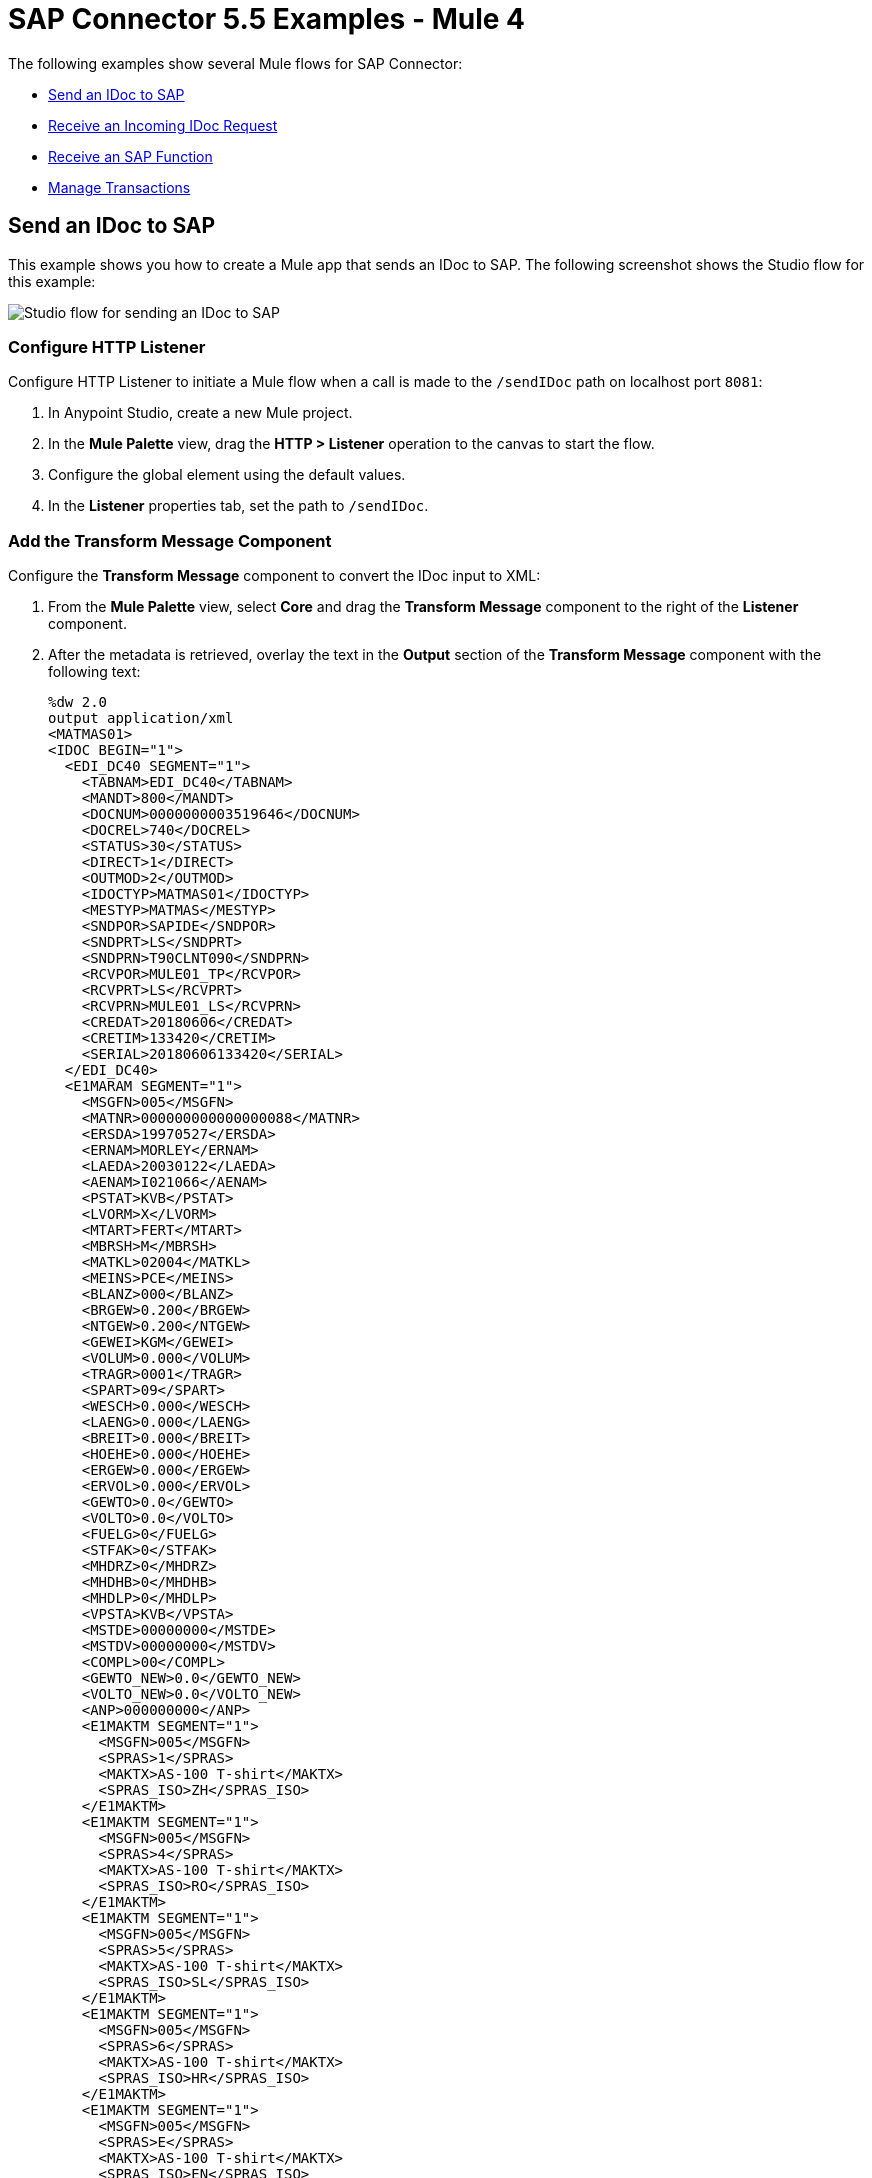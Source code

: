= SAP Connector 5.5 Examples - Mule 4
:page-aliases: connectors::sap/sap-connector-examples.adoc

The following examples show several Mule flows for SAP Connector:

* <<send-an-idoc-to-sap>>
* <<receive-an-incoming-idoc-request>>
* <<receive-an-sap-function>>
* <<manage-transactions>>

[[send-an-idoc-to-sap]]
== Send an IDoc to SAP

This example shows you how to create a Mule app that sends an IDoc to SAP. The following screenshot shows the Studio flow for this example:

image::sap-connector-example-send-idoc.png[Studio flow for sending an IDoc to SAP]

=== Configure HTTP Listener

Configure HTTP Listener to initiate a Mule flow when a call is made to the `/sendIDoc` path on localhost port `8081`:

. In Anypoint Studio, create a new Mule project.
. In the *Mule Palette* view, drag the *HTTP > Listener* operation to the canvas to start the flow.
. Configure the global element using the default values.
. In the *Listener* properties tab, set the path to `/sendIDoc`.

=== Add the Transform Message Component

Configure the *Transform Message* component to convert the IDoc input to XML:

. From the *Mule Palette* view, select *Core* and drag the *Transform Message* component to the right of the *Listener* component.
. After the metadata is retrieved, overlay the text in the *Output* section of the *Transform Message* component with the following text:
+
[source,dataweave,linenums]
----
%dw 2.0
output application/xml
<MATMAS01>
<IDOC BEGIN="1">
  <EDI_DC40 SEGMENT="1">
    <TABNAM>EDI_DC40</TABNAM>
    <MANDT>800</MANDT>
    <DOCNUM>0000000003519646</DOCNUM>
    <DOCREL>740</DOCREL>
    <STATUS>30</STATUS>
    <DIRECT>1</DIRECT>
    <OUTMOD>2</OUTMOD>
    <IDOCTYP>MATMAS01</IDOCTYP>
    <MESTYP>MATMAS</MESTYP>
    <SNDPOR>SAPIDE</SNDPOR>
    <SNDPRT>LS</SNDPRT>
    <SNDPRN>T90CLNT090</SNDPRN>
    <RCVPOR>MULE01_TP</RCVPOR>
    <RCVPRT>LS</RCVPRT>
    <RCVPRN>MULE01_LS</RCVPRN>
    <CREDAT>20180606</CREDAT>
    <CRETIM>133420</CRETIM>
    <SERIAL>20180606133420</SERIAL>
  </EDI_DC40>
  <E1MARAM SEGMENT="1">
    <MSGFN>005</MSGFN>
    <MATNR>000000000000000088</MATNR>
    <ERSDA>19970527</ERSDA>
    <ERNAM>MORLEY</ERNAM>
    <LAEDA>20030122</LAEDA>
    <AENAM>I021066</AENAM>
    <PSTAT>KVB</PSTAT>
    <LVORM>X</LVORM>
    <MTART>FERT</MTART>
    <MBRSH>M</MBRSH>
    <MATKL>02004</MATKL>
    <MEINS>PCE</MEINS>
    <BLANZ>000</BLANZ>
    <BRGEW>0.200</BRGEW>
    <NTGEW>0.200</NTGEW>
    <GEWEI>KGM</GEWEI>
    <VOLUM>0.000</VOLUM>
    <TRAGR>0001</TRAGR>
    <SPART>09</SPART>
    <WESCH>0.000</WESCH>
    <LAENG>0.000</LAENG>
    <BREIT>0.000</BREIT>
    <HOEHE>0.000</HOEHE>
    <ERGEW>0.000</ERGEW>
    <ERVOL>0.000</ERVOL>
    <GEWTO>0.0</GEWTO>
    <VOLTO>0.0</VOLTO>
    <FUELG>0</FUELG>
    <STFAK>0</STFAK>
    <MHDRZ>0</MHDRZ>
    <MHDHB>0</MHDHB>
    <MHDLP>0</MHDLP>
    <VPSTA>KVB</VPSTA>
    <MSTDE>00000000</MSTDE>
    <MSTDV>00000000</MSTDV>
    <COMPL>00</COMPL>
    <GEWTO_NEW>0.0</GEWTO_NEW>
    <VOLTO_NEW>0.0</VOLTO_NEW>
    <ANP>000000000</ANP>
    <E1MAKTM SEGMENT="1">
      <MSGFN>005</MSGFN>
      <SPRAS>1</SPRAS>
      <MAKTX>AS-100 T-shirt</MAKTX>
      <SPRAS_ISO>ZH</SPRAS_ISO>
    </E1MAKTM>
    <E1MAKTM SEGMENT="1">
      <MSGFN>005</MSGFN>
      <SPRAS>4</SPRAS>
      <MAKTX>AS-100 T-shirt</MAKTX>
      <SPRAS_ISO>RO</SPRAS_ISO>
    </E1MAKTM>
    <E1MAKTM SEGMENT="1">
      <MSGFN>005</MSGFN>
      <SPRAS>5</SPRAS>
      <MAKTX>AS-100 T-shirt</MAKTX>
      <SPRAS_ISO>SL</SPRAS_ISO>
    </E1MAKTM>
    <E1MAKTM SEGMENT="1">
      <MSGFN>005</MSGFN>
      <SPRAS>6</SPRAS>
      <MAKTX>AS-100 T-shirt</MAKTX>
      <SPRAS_ISO>HR</SPRAS_ISO>
    </E1MAKTM>
    <E1MAKTM SEGMENT="1">
      <MSGFN>005</MSGFN>
      <SPRAS>E</SPRAS>
      <MAKTX>AS-100 T-shirt</MAKTX>
      <SPRAS_ISO>EN</SPRAS_ISO>
    </E1MAKTM>
    <E1MAKTM SEGMENT="1">
      <MSGFN>005</MSGFN>
      <SPRAS>F</SPRAS>
      <MAKTX>AS-100 T-shirt</MAKTX>
      <SPRAS_ISO>FR</SPRAS_ISO>
    </E1MAKTM>
    <E1MAKTM SEGMENT="1">
      <MSGFN>005</MSGFN>
      <SPRAS>G</SPRAS>
      <MAKTX>AS-100 T-shirt</MAKTX>
      <SPRAS_ISO>EL</SPRAS_ISO>
    </E1MAKTM>
    <E1MAKTM SEGMENT="1">
      <MSGFN>005</MSGFN>
      <SPRAS>J</SPRAS>
      <MAKTX>AS-100 T ???</MAKTX>
      <SPRAS_ISO>JA</SPRAS_ISO>
    </E1MAKTM>
    <E1MAKTM SEGMENT="1">
      <MSGFN>005</MSGFN>
      <SPRAS>W</SPRAS>
      <MAKTX>AS-100 T-shirt</MAKTX>
      <SPRAS_ISO>BG</SPRAS_ISO>
    </E1MAKTM>
    <E1MAKTM SEGMENT="1">
      <MSGFN>005</MSGFN>
      <SPRAS>d</SPRAS>
      <MAKTX>AS-100 T-shirt</MAKTX>
      <SPRAS_ISO>SH</SPRAS_ISO>
    </E1MAKTM>
    <E1MARCM SEGMENT="1">
      <MSGFN>005</MSGFN>
      <WERKS>1000</WERKS>
      <PSTAT>V</PSTAT>
      <LVORM>X</LVORM>
      <PLIFZ>0</PLIFZ>
      <WEBAZ>0</WEBAZ>
      <PERKZ>M</PERKZ>
      <AUSSS>0.00</AUSSS>
      <MINBE>0.000</MINBE>
      <EISBE>0.000</EISBE>
      <BSTMI>0.000</BSTMI>
      <BSTMA>0.000</BSTMA>
      <BSTFE>0.000</BSTFE>
      <BSTRF>0.000</BSTRF>
      <MABST>0.000</MABST>
      <LOSFX>0</LOSFX>
      <AUSDT>00000000</AUSDT>
      <BEARZ>0.00</BEARZ>
      <RUEZT>0.00</RUEZT>
      <TRANZ>0.00</TRANZ>
      <BASMG>0.000</BASMG>
      <DZEIT>0</DZEIT>
      <MAXLZ>0</MAXLZ>
      <UEETO>0.0</UEETO>
      <UNETO>0.0</UNETO>
      <WZEIT>0</WZEIT>
      <VZUSL>0.00</VZUSL>
      <UMLMC>0.000</UMLMC>
      <LGRAD>0.0</LGRAD>
      <OBJID>00000000</OBJID>
      <MTVFP>01</MTVFP>
      <VRVEZ>0.00</VRVEZ>
      <VBAMG>0.000</VBAMG>
      <VBEAZ>0.00</VBEAZ>
      <TRAME>0.000</TRAME>
      <FXHOR>000</FXHOR>
      <VINT1>000</VINT1>
      <VINT2>000</VINT2>
      <LOSGR>0.000</LOSGR>
      <KAUSF>0.00</KAUSF>
      <TAKZT>0</TAKZT>
      <VRBDT>00000000</VRBDT>
      <VRBFK>0.00</VRBFK>
      <PREND>00000000</PREND>
      <PRENG>00000000</PRENG>
      <PRFRQ>0</PRFRQ>
      <SHZET>00</SHZET>
      <MMSTD>00000000</MMSTD>
      <DPLHO>0</DPLHO>
      <MINLS>0.000</MINLS>
      <MAXLS>0.000</MAXLS>
      <FIXLS>0.000</FIXLS>
      <LTINC>0.000</LTINC>
      <COMPL>00</COMPL>
      <EISLO>0.000</EISLO>
    </E1MARCM>
    <E1MARCM SEGMENT="1">
      <MSGFN>005</MSGFN>
      <WERKS>2300</WERKS>
      <PSTAT>VB</PSTAT>
      <LVORM>X</LVORM>
      <PLIFZ>0</PLIFZ>
      <WEBAZ>0</WEBAZ>
      <PERKZ>M</PERKZ>
      <AUSSS>0.00</AUSSS>
      <MINBE>0.000</MINBE>
      <EISBE>0.000</EISBE>
      <BSTMI>0.000</BSTMI>
      <BSTMA>0.000</BSTMA>
      <BSTFE>0.000</BSTFE>
      <BSTRF>0.000</BSTRF>
      <MABST>0.000</MABST>
      <LOSFX>0</LOSFX>
      <AUSDT>00000000</AUSDT>
      <BEARZ>0.00</BEARZ>
      <RUEZT>0.00</RUEZT>
      <TRANZ>0.00</TRANZ>
      <BASMG>0.000</BASMG>
      <DZEIT>0</DZEIT>
      <MAXLZ>0</MAXLZ>
      <UEETO>0.0</UEETO>
      <UNETO>0.0</UNETO>
      <WZEIT>0</WZEIT>
      <VZUSL>0.00</VZUSL>
      <UMLMC>0.000</UMLMC>
      <LADGR>0001</LADGR>
      <LGRAD>0.0</LGRAD>
      <OBJID>00000000</OBJID>
      <MTVFP>01</MTVFP>
      <VRVEZ>0.00</VRVEZ>
      <VBAMG>0.000</VBAMG>
      <VBEAZ>0.00</VBEAZ>
      <TRAME>0.000</TRAME>
      <FXHOR>000</FXHOR>
      <VINT1>000</VINT1>
      <VINT2>000</VINT2>
      <LOSGR>0.000</LOSGR>
      <KAUSF>0.00</KAUSF>
      <TAKZT>0</TAKZT>
      <VRBDT>00000000</VRBDT>
      <VRBFK>0.00</VRBFK>
      <PRENO>00000000</PRENO>
      <PREND>00000000</PREND>
      <PRENG>00000000</PRENG>
      <PRFRQ>0</PRFRQ>
      <SHZET>00</SHZET>
      <MMSTD>00000000</MMSTD>
      <DPLHO>0</DPLHO>
      <MINLS>0.000</MINLS>
      <MAXLS>0.000</MAXLS>
      <FIXLS>0.000</FIXLS>
      <LTINC>0.000</LTINC>
      <COMPL>00</COMPL>
      <EISLO>0.000</EISLO>
    </E1MARCM>
    <E1MARMM SEGMENT="1">
      <MSGFN>005</MSGFN>
      <MEINH>PCE</MEINH>
      <UMREZ>1</UMREZ>
      <UMREN>1</UMREN>
      <LAENG>0.000</LAENG>
      <BREIT>0.000</BREIT>
      <HOEHE>0.000</HOEHE>
      <VOLUM>0.000</VOLUM>
      <BRGEW>0.200</BRGEW>
      <GEWEI>KGM</GEWEI>
      <NEST_FTR>0</NEST_FTR>
      <MAX_STACK>0</MAX_STACK>
      <CAPAUSE>0.000</CAPAUSE>
    </E1MARMM>
    <E1MBEWM SEGMENT="1">
      <MSGFN>005</MSGFN>
      <BWKEY>2300</BWKEY>
      <LVORM>X</LVORM>
      <VPRSV>S</VPRSV>
      <VERPR>0</VERPR>
      <STPRS>0.3</STPRS>
      <PEINH>1</PEINH>
      <BKLAS>7920</BKLAS>
      <VMVPR>S</VMVPR>
      <VMVER>0</VMVER>
      <VMSTP>0.3</VMSTP>
      <VMPEI>1</VMPEI>
      <VMBKL>7920</VMBKL>
      <VJVPR>S</VJVPR>
      <VJVER>0</VJVER>
      <VJSTP>0.3</VJSTP>
      <LFGJA>1998</LFGJA>
      <LFMON>09</LFMON>
      <ZKPRS>0</ZKPRS>
      <ZKDAT>00000000</ZKDAT>
      <BWPRS>0</BWPRS>
      <BWPRH>0</BWPRH>
      <VJBWS>0</VJBWS>
      <VJBWH>0</VJBWH>
      <VVJLB>0.000</VVJLB>
      <VVMLB>0.000</VVMLB>
      <VVSAL>0</VVSAL>
      <ZPLPR>0</ZPLPR>
      <ZPLP1>0</ZPLP1>
      <ZPLP2>0</ZPLP2>
      <ZPLP3>0</ZPLP3>
      <ZPLD1>00000000</ZPLD1>
      <ZPLD2>00000000</ZPLD2>
      <ZPLD3>00000000</ZPLD3>
      <BWPH1>0</BWPH1>
      <BWPS1>0</BWPS1>
      <ABWKZ>00</ABWKZ>
      <PSTAT>B</PSTAT>
      <KALN1>000100014878</KALN1>
      <KALNR>000100014879</KALNR>
      <VERS1>00</VERS1>
      <VERS2>00</VERS2>
      <VERS3>00</VERS3>
      <PPRDZ>000</PPRDZ>
      <PPRDL>000</PPRDL>
      <PPRDV>000</PPRDV>
      <PDATZ>0000</PDATZ>
      <PDATL>0000</PDATL>
      <PDATV>0000</PDATV>
      <VPLPR>0</VPLPR>
      <VJBKL>7920</VJBKL>
      <VJPEI>1</VJPEI>
      <HKMAT>X</HKMAT>
      <BWPEI>0</BWPEI>
    </E1MBEWM>
    <E1MLANM SEGMENT="1">
      <MSGFN>005</MSGFN>
      <ALAND>ES</ALAND>
      <TATY1>MWST</TATY1>
      <TAXM1>0</TAXM1>
    </E1MLANM>
  </E1MARAM>
</IDOC>
</MATMAS01>
',"application/xml")
----

=== Add the Send IDoc Operation

The *Send IDoc* operation sends an IDoc to SAP over a remote function call (RFC):

. From the *Mule Palette* view, select *SAP* and drag the *Send IDoc* operation next to the *Transform Message* component.
. Create a global element named `SAP_Outbound` and specify the connection information.
. Click *Test Connection* to confirm that Mule runtime engine can connect with the SAP instance.
* If the connection is successful, save the configuration.
+
* Otherwise, review and correct any invalid parameters, and test again.
+
. Configure the *Send IDoc* properties with the following values:
+
[%header,cols="40s,60a"]
|===
|Parameter |Value
|IDoc Name |`MATMAS01`
|Content |`#[payload]`
|===

=== Add the Logger Component

The *Logger* component displays the connector payload in the Studio console.

. From the *Mule Palette* view, select *Core* and drag *Logger* next to the *Send IDoc* operation.
. Click *File* > *Save* to save the app.

=== Run the App

To run the Mule app:

. Click *Run* > *Run as* > *Mule Application*.
+
. From a web browser, test the application by entering an employee's internal ID, first name, and last name as query parameters for the following URL:
+
`+http://localhost:8081/sendIDoc+`
+
Mule sends the IDoc to SAP.

=== XML for Sending an IDoc to SAP

Paste this code into a new Mule app in Studio to quickly load the flow for the sending an IDoc example. Change the values to reflect your environment.

[source,xml,linenums]
----
<?xml version="1.0" encoding="UTF-8"?>
<mule xmlns:ee="http://www.mulesoft.org/schema/mule/ee/core" xmlns:sap="http://www.mulesoft.org/schema/mule/sap"
	xmlns:http="http://www.mulesoft.org/schema/mule/http"
	xmlns="http://www.mulesoft.org/schema/mule/core" xmlns:doc="http://www.mulesoft.org/schema/mule/documentation" xmlns:xsi="http://www.w3.org/2001/XMLSchema-instance" xsi:schemaLocation="http://www.mulesoft.org/schema/mule/core http://www.mulesoft.org/schema/mule/core/current/mule.xsd
http://www.mulesoft.org/schema/mule/http http://www.mulesoft.org/schema/mule/http/current/mule-http.xsd
http://www.mulesoft.org/schema/mule/sap http://www.mulesoft.org/schema/mule/sap/current/mule-sap.xsd
http://www.mulesoft.org/schema/mule/ee/core http://www.mulesoft.org/schema/mule/ee/core/current/mule-ee.xsd">
  <http:listener-config name="HTTP_Listener_config" doc:name="HTTP Listener config" doc:id="58cb7168-7f00-4b96-977a-31dcc54992dd" >
    <http:listener-connection host="0.0.0.0" port="8081" />
    </http:listener-config>
    <sap:sap-config name="SAP_Outbound" doc:name="SAP Config" doc:id="367ae57d-001b-4d8f-b50f-f6d1d17410a7" >
      <sap:simple-connection-provider-connection username="User1" password="myPassword" systemNumber="00" client="800" applicationServerHost="saptext.net" />
      </sap:sap-config>
      <flow name="sap_send_idocFlow" doc:id="1ee42fb2-8d7d-482d-8f31-095cef12ff08" >
        <http:listener doc:name="Listener" doc:id="a1f287ba-4138-4183-903b-90d34abde5c6" config-ref="HTTP_Listener_config" path="/"/>
        <ee:transform doc:name="Transform Message" doc:id="ae593540-a467-463f-9aae-fbfb781da0cd" >
          <ee:message >
            <ee:set-payload >
              <![CDATA[%dw 2.0
output application/xml
---
read('<MATMAS01>
              <IDOC BEGIN="1">
                <EDI_DC40 SEGMENT="1">
                  <TABNAM>EDI_DC40</TABNAM>
                  <MANDT>800</MANDT>
                  <DOCNUM>0000000003519646</DOCNUM>
                  <DOCREL>740</DOCREL>
                  <STATUS>30</STATUS>
                  <DIRECT>1</DIRECT>
                  <OUTMOD>2</OUTMOD>
                  <IDOCTYP>MATMAS01</IDOCTYP>
                  <MESTYP>MATMAS</MESTYP>
                  <SNDPOR>SAPIDE</SNDPOR>
                  <SNDPRT>LS</SNDPRT>
                  <SNDPRN>T90CLNT090</SNDPRN>
                  <RCVPOR>MULE01_TP</RCVPOR>
                  <RCVPRT>LS</RCVPRT>
                  <RCVPRN>MULE01_LS</RCVPRN>
                  <CREDAT>20180606</CREDAT>
                  <CRETIM>133420</CRETIM>
                  <SERIAL>20180606133420</SERIAL>
                </EDI_DC40>
              </IDOC>
              </MATMAS01>
',"application/xml") ]]>
              </ee:set-payload>
              </ee:message>
              </ee:transform>
              <sap:send doc:name="Send IDoc" doc:id="9d6b0825-7cfb-4c3b-bc6a-b9eae917af9b" config-ref="SAP_Outbound" key="MATMAS01"/>
              <logger level="INFO" doc:name="Logger" doc:id="8fd50dd8-8db4-4271-863b-ef7a463dcaea" />
            </flow>
            </mule>
----

[[receive-an-incoming-idoc-request]]
== Receive an Incoming IDoc Request

This example shows you how to create a Mule app that waits for incoming IDoc requests from an external SAP system. In this example, the app acts like an RFC server and registers itself as an SAP gateway. When the app receives an IDoc request, it uses a remote function (RFC) call to ask SAP to create the IDoc. Then it logs the IDoc contents to the Studio console.

The following screenshots show the Studio flows for this example:

image::sap-connector-example-receive-idoc-flow.png[Studio flow for retrieving an IDoc]

=== Configure the First Flow

The first flow uses a BAPI function to send IDoc requests to an external SAP system. To configure this flow:

. In Anypoint Studio, create a new Mule project.
. From the *Mule Palette* view, select *HTTP* and drag the *Listener* operation to the canvas to start a new flow.
. Configure the global element using the default values.
. In the *Listener* properties tab, set the path to `/trigger`.
+
. Drag a *Transform Message* component next to *Listener*.
+
The content of this message is the payload of the BAPI function that receives the IDoc requests.
+
. In the *Output* section of the *Transform Message* component, overlay the brackets with this text:
+
[source,dataweave,linenums]
----
%dw 2.0
output application/xml
---
{
	ZMMFM_TRIGGER_IDOC_MATMAS: {
		"import": {
	IV_MTYP: "MATMAS"
,
IV_OBJ: "23"
,
IV_SYS: "MULE11_LS"
}
,
export: {
	EV_RET: "0"
},export: {
	EV_OBJ: "0000000003526552"
},export: null,changing: null,
tables: {
	T_MSG: null
},
	}
}
----
+
. From the *Mule Palette* view, select *SAP* and Drag the *Synchronous Remote Function Call* operation to the right of the *Transform Message* component.
. Create a global element named `SAP_Config` and specify the connection information.
. Click *Test Connection* to confirm that Mule runtime engine can connect with the SAP instance.

=== Configure the Second Flow

The second flow logs the contents of each new IDoc request to the Studio console. To configure this flow:

. From the *Mule Palette* view, select *SAP* and drag the *Document listener* source to the canvas.
. Create a new global element for the source and specify the required information.
+
Configure the *Document listener* properties with the following values:
+
[%header,cols="40s,60a"]
|===
|Parameter |Value
|Gateway host | Host running the gateway server
|Gateway service |`3200`
|Program id | `MULE01_PID`
|Connection count | `1`
|Idoc type filter regex  | `MATMAS01`
|===
+

[NOTE]
=======
The *Gateway host*, *Gateway service*, and *Program id* must be retrieved from the customer's SAP team.

Anything that relates to the SAP instance, such as configurations or credentials, must be retrieved from the customer's SAP team.

=======
. In the *Mule Palette* view, select *Core* and drag a *Logger* component next to *Document listener* on the canvas.
. Click *File* > *Save* to save the app.

=== Run the App

To run the Mule app:

. Click *Run* > *Run as* > *Mule Application*.
+
. From a web browser, test the application by entering the following URL:
+
`+http://localhost:8081/trigger+`

=== XML for Receiving an IDoc Request

Paste this code into a new Mule app in Studio to quickly load the flow for the receiving an IDoc request example. Change the values to reflect your environment.

[source,dataweave,linenums]
----
%dw 2.0
output application/xml
---
<?xml version="1.0" encoding="UTF-8"?>
            <mule xmlns:ee="http://www.mulesoft.org/schema/mule/ee/core" xmlns:http="http://www.mulesoft.org/schema/mule/http"
	xmlns:sap="http://www.mulesoft.org/schema/mule/sap"
	xmlns="http://www.mulesoft.org/schema/mule/core" xmlns:doc="http://www.mulesoft.org/schema/mule/documentation" xmlns:xsi="http://www.w3.org/2001/XMLSchema-instance" xsi:schemaLocation="http://www.mulesoft.org/schema/mule/core http://www.mulesoft.org/schema/mule/core/current/mule.xsd
http://www.mulesoft.org/schema/mule/sap http://www.mulesoft.org/schema/mule/sap/current/mule-sap.xsd
http://www.mulesoft.org/schema/mule/http http://www.mulesoft.org/schema/mule/http/current/mule-http.xsd
http://www.mulesoft.org/schema/mule/ee/core http://www.mulesoft.org/schema/mule/ee/core/current/mule-ee.xsd">
              <http:listener-config name="HTTP_Listener_config" doc:name="HTTP Listener config" doc:id="75b36b20-040b-401f-a65c-f0a966b51190" >
                <http:listener-connection host="0.0.0.0" port="8081" />
                </http:listener-config>
                <sap:sap-config name="SAP_Config" doc:name="SAP Config" doc:id="1f7e7c6e-4bb5-4270-870f-442cda3e3eb8" >
                  <sap:simple-connection-provider-connection username="User1" password="myPassword" systemNumber="00" client="800" applicationServerHost="sap.test.net" />
                  </sap:sap-config>
                  <flow name="sap-receive-idocFlow1" doc:id="bea8cd17-64d9-4f32-8229-d7eb909e8ee1">
                    <http:listener doc:name="Listener" doc:id="448acc4a-0078-485b-bc10-f70d05abf721" config-ref="HTTP_Listener_config" path="/trigger" />
                    <ee:transform doc:name="Transform Message" doc:id="44124bf5-7caf-4050-a3a6-06cfbd37da48">
                      <ee:message>
                        <ee:set-payload>
                          <![CDATA[%dw 2.0
output application/xml
---
{
	ZMMFM_TRIGGER_IDOC_MATMAS: {
		"import": {
	IV_MTYP: "MATMAS"
,
IV_OBJ: "23"
,
IV_SYS: "MULE11_LS"
}
,
export: {
	EV_RET: "0"
},export: {
	EV_OBJ: "0000000003526552"
},export: null,changing: null,
tables: {
	T_MSG: null
},
	}
}]]>
                          </ee:set-payload>
                          </ee:message>
                          </ee:transform>
                          <sap:sync-rfc doc:name="Synchronous Remote Function Call" doc:id="e420d5e1-c436-471e-aa48-59a7d2cee1b9" key="ZCAFM_TRIGGER_IDOC_BY_MSG_TYPE" config-ref="SAP_Config" />
                        </flow>
                        <flow name="sap-receive-idocFlow2" doc:id="4b070ed0-19ac-4899-82ce-275226b08426" >
                          <sap:document-listener doc:name="Document listener" doc:id="a0d3bf88-1bf1-4210-9cf1-5403f30b2d80" gatewayHost="xxx.com" gatewayService="3200" programID="MULE11_IDOC_PID"  config-ref="SAP_Config"/>
                          <logger level="INFO" doc:name="Logger" doc:id="db7ff63b-31b7-48ab-b0ad-73082f4b66c7" message="#[payload]"/>
                        </flow>
                        </mule>
----

Example response on the Studio console:

[source,dataweave,linenums]
----

<MATMAS01>
                        <IDOC BEGIN="1">
                          <EDI_DC40 SEGMENT="1">
                            <TABNAM>EDI_DC40</TABNAM>
                            <MANDT>800</MANDT>
                            <DOCNUM>0000000003572826</DOCNUM>
                            <DOCREL>740</DOCREL>
                            <STATUS>30</STATUS>
                            <DIRECT>1</DIRECT>
                            <OUTMOD>2</OUTMOD>
                            <IDOCTYP>MATMAS01</IDOCTYP>
                            <MESTYP>MATMAS</MESTYP>
                            <SNDPOR>SAPIDE</SNDPOR>
                            <SNDPRT>LS</SNDPRT>
                            <SNDPRN>T90CLNT090</SNDPRN>
                            <RCVPOR>MULE11_TP</RCVPOR>
                            <RCVPRT>LS</RCVPRT>
                            <RCVPRN>MULE11_LS</RCVPRN>
                            <CREDAT>20191004</CREDAT>
                            <CRETIM>050305</CRETIM>
                            <SERIAL>20191004050305</SERIAL>
                            </EDI_DC40>
 		...
----

[[receive-an-sap-function]]
== Receive an SAP Function

This example shows you how to create a Mule app that receives an SAP function. This example displays a result when a function is triggered from either another Mule flow or from the SAP GUI. The following screenshot shows the Studio flow for this example:

image::sap-connector-example-establish-connection.png[Studio flow for establishing an SAP connection]

To create the flow:

. From the Mule Palette view, select *SAP* and drag the *Function listener* source to the canvas.
. Create a global element named `SAP_Inbound` and specify the connection information.
. Configure the required fields in the properties tab.
. From the *Mule Palette* view, select *Core* and drag the *Transform Message* component to the right of *Function listener*.
. Specify the details based on the metadata. For example:
+
image::sap-function-return-response.png[Sample metadata for the SAP_Inbound global element]
. Click *File > Save* to save the app.
. Click *Run* > *Run as* > *Mule Application*.

=== XML for Receiving an SAP Function

Paste this code into a new Mule app in Studio to quickly load the flow for the receiving a function example. Change the values to reflect your environment.

[source,dataweave,linenums]
----
%dw 2.0
output application/xml
---

<?xml version="1.0" encoding="UTF-8"?>
                            <mule xmlns:ee="http://www.mulesoft.org/schema/mule/ee/core" xmlns:sap="http://www.mulesoft.org/schema/mule/sap"
	xmlns="http://www.mulesoft.org/schema/mule/core"
	xmlns:doc="http://www.mulesoft.org/schema/mule/documentation" xmlns:xsi="http://www.w3.org/2001/XMLSchema-instance" xsi:schemaLocation="http://www.mulesoft.org/schema/mule/core http://www.mulesoft.org/schema/mule/core/current/mule.xsd
http://www.mulesoft.org/schema/mule/sap http://www.mulesoft.org/schema/mule/sap/current/mule-sap.xsd
http://www.mulesoft.org/schema/mule/ee/core http://www.mulesoft.org/schema/mule/ee/core/current/mule-ee.xsd">
                              <sap:sap-config name="SAP_Inbound" doc:name="SAP Config" doc:id="9eb4758e-4eb4-4291-9604-84586dda5cd3" >
                                <sap:simple-connection-provider-connection username="User1" password="Password" systemNumber="00" client="800" applicationServerHost="sapdev.muletest.net" />
                                </sap:sap-config>
                                <flow name="receive-a-functionFlow" doc:id="5104aaba-944d-4b8b-ba35-fc210e1f2c4e" >
                                  <sap:function-listener doc:name="Function listener" doc:id="58ee92ea-967f-4a9c-a14d-164032b1b8ee" config-ref="SAP_Inbound" gatewayHost="gateway.host.com" gatewayService="3200" programID="MULE01_API_PID"/>
                                  <ee:transform doc:name="Transform Message" doc:id="59b4c48f-40ca-4587-80e3-f06d895e1c5b" >
                                    <ee:message >
                                      <ee:set-payload >
                                        <![CDATA[%dw 2.0
output application/java
---
{
}]]>
                                        </ee:set-payload>
                                        </ee:message>
                                        </ee:transform>
                                      </flow>
                                      </mule>
----


[[manage-transactions]]
== Manage Transactions

This example performs two calls on standard BAPIs that handle bank records and manages those transactions. The following screenshots show the Studio flows for this example:

image::managetransactions-flow1.png[Studio flow for the first flow of Managing Transactions]

image::managetransactions-flow2.png[Studio flow for the second flow of Managing Transactions]

image::managetransactions-flow3.png[Studio flow for the third flow of Managing Transactions]


=== Configure the First Flow

The first flow retrieves a list of available banks in the United States and filters the first result and fetches information about the bank. To configure this flow:

. In Anypoint Studio, create a new Mule project.
. From the *Mule Palette* view, select *HTTP* and drag the *Listener* operation to the canvas to start a new flow.
. Configure the global element using the default values.
. In the *Listener* properties tab, set the path to `/sync-rfc`.
. Drag a *Transform Message* component next to *Listener*.
+
The content of this message filters the banks by country.
. In the *Output* section of the *Transform Message* component, overlay the brackets with this text:
+
----
%dw 2.0
output application/xml
---
{
	BAPI_BANK_GETLIST: {
		"import": {
			BANK_CTRY: "US",
			MAX_ROWS: 0
		}
	}
}
----

. From the *Mule Palette* view, select *SAP* and drag the *Synchronous Remote Function Call* operation next to the *Transform Message* component.
. Create a global element named `SAP_Config` and specify the connection information.
. Click *Test Connection* to confirm that Mule runtime engine can connect with the SAP instance.
. Enter `BAPI_BANK_GETLIST` for the *Function Name* and `payload` for the *Content*.
. Drag another *Transform Message* component next to *Synchronous Remote Function Call*.
+
The content of this message filters the first result.
. In the *Output* section of the *Transform Message* component, overlay the brackets with this text:
+
----
%dw 2.0
output application/xml
---
{
	BAPI_BANK_GETDETAIL: {
		"import" : {
			BANKCOUNTRY: payload.BAPI_BANK_GETLIST.tables.BANK_LIST.*row[0].BANK_CTRY,
			BANKKEY: payload.BAPI_BANK_GETLIST.tables.BANK_LIST.*row[0].BANK_KEY
		}
	}
}
----
. From the *Mule Palette* view, select *SAP* and drag another *Synchronous Remote Function Call* operation next to the *Transform Message* component.
. Create a global element named `SAP_Config` and specify the connection information.
. Click *Test Connection* to confirm that Mule runtime engine can connect with the SAP instance.
. Enter `"BAPI_BANK_GETDETAIL"` for the *Function Name* and `payload` for the *Content*.
. In the *Mule Palette* view, select *Core* and drag a *Logger* component next to *Synchronous Remote Function Call*.

== Configure the Second Flow

The second flow creates a sales order from the data. To configure this flow:

. From the *Mule Palette* view, select *HTTP* and drag the *Listener* operation to the canvas to start a new flow.
. Configure the global element using the default values.
. In the *Listener* properties tab, set the path to `/sync-mule-transaction`.
. Drag a *Transform Message* component next to *Listener*.
+
The content of this message creates a sales order from the data.
. In the *Output* section of the *Transform Message* component, overlay the brackets with this text:
+
----
%dw 2.0
output application/xml
---
{
	BAPI_SALESORDER_CREATEFROMDAT2: {
		"import": {
			ORDER_HEADER_IN: {
				DOC_TYPE: "TA",
				SALES_ORG: "3000",
				DISTR_CHAN: "10",
				DIVISION: "00"
			},
			ORDER_HEADER_INX: {
				DOC_TYPE: "X",
				SALES_ORG: "X",
				DISTR_CHAN: "X",
				DIVISION: "X"
			}
		},
		tables: {
			ORDER_ITEMS_IN: {
				row: {
					ITM_NUMBER: "000010",
					MATERIAL: "000000000050066128" as Number as String {format: "000000000000000000"},
					PLANT: "3000",
					TARGET_QTY: "1"
				}
			},
			ORDER_ITEMS_INX: {
				row: {
					ITM_NUMBER: "000010",
					MATERIAL: "X",
					PLANT: "X",
					TARGET_QTY: "X"
				}
			},
			ORDER_PARTNERS: {
				row: {
					PARTN_ROLE: "WE",
					PARTN_NUMB: "0000000448"
				}
			},
			ORDER_SCHEDULES_IN: {
				row: {
					ITM_NUMBER: "000010",
					SCHED_LINE: "0001",
					REQ_QTY: "1"
				}
			},
			ORDER_SCHEDULES_INX: {
				row: {
					ITM_NUMBER: "000010",
					SCHED_LINE: "0001",
					REQ_QTY: "X"
				}
			}
		}
	}
}
----

. From the *Mule Palette* view, select *SAP* and drag the *Synchronous Remote Function Call* operation next to the *Transform Message* component.
. Create a global element named `SAP_Config` and specify the connection information.
. Click *Test Connection* to confirm that Mule runtime engine can connect with the SAP instance.
. Enter `BAPI_SALESORDER_CREATEFROMDAT2` for the *Function Name* and `payload` for the *Content*.
. From the *Mule Palette* view, select *Core* and drag *On Error Continue* under *Synchronous Remote Function Call*.
. In the *Mule Palette* view, select *Core* and drag a *Logger* component into *On Error Continue*.
. In the *Mule Palette* view, select *Core* and drag another *Logger* component next to *Synchronous Remote Function Call*.
. Enter `payload.BAPI_SALESORDER_CREATEFROMDAT2.export.SALESDOCUMENT` for the *Message*.

== Create the Third Flow

The third flow creates a transaction ID and gets a list. To configure this flow:

. From the *Mule Palette* view, select *HTTP* and drag the *Listener* operation to the canvas to start a new flow.
. Configure the global element using the default values.
. In the *Listener* properties tab, set the path to `/async-rfc`.
. From the *Mule Palette* view, select *SAP* and drag the *Start SAP transaction* operation next to *Listener*.
. Create a global element named `SAP_Config` and specify the connection information.
. Click *Test Connection* to confirm that Mule runtime engine can connect with the SAP instance.
. In the *Mule Palette* view, select *Core* and drag a *Set Variable* transformer next to *Start SAP transaction*.
. Enter `createdTransactionId` for the *Name* and `payload` for the *Value*.
. Drag a *Transform Message* component next to *Set Variable*.
+
The content of this message gets a list of banks.
. In the *Output* section of the *Transform Message* component, overlay the brackets with this text:
+
----
%dw 2.0
output application/xml
---
%dw 2.0
output application/xml
---
{
	BAPI_BANK_GETLIST: {
		"import": {
			BANK_CTRY: "US",
			MAX_ROWS: 0
		}
	}
}
----
. From the *Mule Palette* view, select *SAP* and drag the *Asynchronous Remote Function Call* operation next to *Transform Message*.
. Create a global element named `SAP_Config` and specify the connection information.
. Click *Test Connection* to confirm that Mule runtime engine can connect with the SAP instance.
. Enter `"BAPI_BANK_GETLIST"` for the *Function Name* and `payload` for the *Content*.
. From the *Mule Palette* view, select *SAP* and drag the *Confirm transaction* operation next to *Asynchronous Remote Function Call*.
. Create a global element named `SAP_Config` and specify the connection information.
. Click *Test Connection* to confirm that Mule runtime engine can connect with the SAP instance.
. Enter `vars.createdTransactionId` for the *Transaction ID (TID)*.

=== Run the App

To run the Mule app:

. Click *Run* > *Run as* > *Mule Application*.
+
. From a web browser, test the first flow by entering the following URL:
+
`+http://localhost:8081/sync-rfc+`
+
You should see the XML output of the request, similar to the following:


[source,dataweave,linenums]
----
<BAPI_BANK_GETDETAIL>
    <import>
        <BANKCOUNTRY>US</BANKCOUNTRY>
        <BANKKEY>021000089</BANKKEY>
    </import>
    <export>
        <BANK_ADDRESS>
            <BANK_NAME>Citibank</BANK_NAME>
            <REGION>NY</REGION>
            <STREET>Park Avenue</STREET>
            <CITY>New York</CITY>
            <SWIFT_CODE>CITIUSXX</SWIFT_CODE>
            <BANK_GROUP/>
            <POBK_CURAC/>
            <BANK_NO>021000089</BANK_NO>
            <POST_BANK/>
            <BANK_BRANCH>Manhattan</BANK_BRANCH>
            <ADDR_NO/>
        </BANK_ADDRESS>
        <BANK_DETAIL>
        <CREAT_DATE>2005-03-11</CREAT_DATE>
        <CREATOR>C5031845</CREATOR>
        <METHOD/>
        <FORMATTING/>
        <BANK_DELETE/>
        <IBAN_RULE/>
        <B2B_SUPPORTED>0</B2B_SUPPORTED>
        <COR1_SUPPORTED>0</COR1_SUPPORTED>
        <R_TRANSACTION_SUPPORTED>0</R_TRANSACTION_SUPPORTED>
        </BANK_DETAIL>
        <RETURN>
            <TYPE/>
            <ID/>
            <NUMBER>000</NUMBER>
            <MESSAGE/>
            <LOG_NO/>
            <LOG_MSG_NO>000000</LOG_MSG_NO>
            <MESSAGE_V1/>
            <MESSAGE_V2/>
            <MESSAGE_V3/>
            <MESSAGE_V4/>
            <PARAMETER/>
            <ROW>0</ROW>
            <FIELD/>
            <SYSTEM/>
        </RETURN>
    </export>
</BAPI_BANK_GETDETAIL>
----

. From a web browser, test the second flow by entering the following URL:
+
`+http://localhost:8081/sync-mule-transaction+`
+
You should see the XML output of the request, similar to the following:

[source,dataweave,linenums]
----
<BAPI_SALESORDER_CREATEFROMDAT2>
    <import>
    <BEHAVE_WHEN_ERROR/>
    <BINARY_RELATIONSHIPTYPE/>
    <CONVERT/>
    <INT_NUMBER_ASSIGNMENT/>
    <LOGIC_SWITCH>
    <PRICING/>
    <ATP_WRKMOD/>
    <SCHEDULING/>
    <NOSTRUCTURE/>
    <COND_HANDL/>
    <ADDR_CHECK/>
    </LOGIC_SWITCH>
    <ORDER_HEADER_IN>
    <REFOBJTYPE/>
    <REFOBJKEY/>
    <REFDOCTYPE/>
    <DOC_TYPE>TA</DOC_TYPE>
    <COLLECT_NO/>
    <SALES_ORG>3000</SALES_ORG>
    <DISTR_CHAN>10</DISTR_CHAN>
    <DIVISION>00</DIVISION>
    <SALES_GRP/>
    <SALES_OFF/>
    <REQ_DATE_H/>
    ....................

    <row id="2">
    <TYPE>S</TYPE>
    <ID>V1</ID>
    <NUMBER>311</NUMBER>
    <MESSAGE>Standard Order 23669 has been saved</MESSAGE>
    <LOG_NO/>
    <LOG_MSG_NO>000000</LOG_MSG_NO>
    <MESSAGE_V1>Standard Order</MESSAGE_V1>
    <MESSAGE_V2>23669</MESSAGE_V2>
    <MESSAGE_V3/>
    <MESSAGE_V4/>
    <PARAMETER>SALES_HEADER_IN</PARAMETER>
    <ROW>0</ROW>
    <FIELD/>
    <SYSTEM>T90CLNT090</SYSTEM>
    </row>
    </RETURN>
    </tables>
</BAPI_SALESORDER_CREATEFROMDAT2>
----

. From a web browser, test the third flow by entering the following URL:
+
`+http://localhost:8081/async-rfc+`
+
You should see the XML output of the request, similar to the following:

[source,dataweave,linenums]
----
<BAPI_BANK_GETLIST>
    <import>
        <BANK_CTRY>US</BANK_CTRY>
        <MAX_ROWS>0</MAX_ROWS>
    </import>
</BAPI_BANK_GETLIST>
----

=== XML for Managing Transactions

Paste this code into a new Mule app in Studio to quickly load the flow for the managing transactions example. Change the values to reflect your environment.

[source,xml,linenums]
----
<?xml version="1.0" encoding="UTF-8"?>

<mule xmlns:ee="http://www.mulesoft.org/schema/mule/ee/core"
	xmlns:sap="http://www.mulesoft.org/schema/mule/sap" xmlns:http="http://www.mulesoft.org/schema/mule/http"
	xmlns="http://www.mulesoft.org/schema/mule/core"
	xmlns:doc="http://www.mulesoft.org/schema/mule/documentation" xmlns:xsi="http://www.w3.org/2001/XMLSchema-instance" xsi:schemaLocation="
http://www.mulesoft.org/schema/mule/ee/core http://www.mulesoft.org/schema/mule/ee/core/current/mule-ee.xsd http://www.mulesoft.org/schema/mule/core http://www.mulesoft.org/schema/mule/core/current/mule.xsd
http://www.mulesoft.org/schema/mule/http http://www.mulesoft.org/schema/mule/http/current/mule-http.xsd
http://www.mulesoft.org/schema/mule/sap http://www.mulesoft.org/schema/mule/sap/current/mule-sap.xsd">
	<configuration-properties file="mule-artifact.properties"/>
	<http:listener-config name="HTTP_Listener_config" doc:name="HTTP Listener config" doc:id="b89c52ef-8c07-4788-b87e-4c698d718341" >
		<http:listener-connection host="0.0.0.0" port="8081" />
	</http:listener-config>
	  <sap:sap-config name="SAP_Config" doc:name="SAP Config" doc:id="90c5a950-aefd-4fba-9e28-db3fa29767bb">
        <sap:simple-connection-provider-connection username="${sap.jcoUser}" password="${sap.jcoPasswd}"
                                                   systemNumber="${sap.jcoSysnr}" client="${sap.jcoClient}"
                                                   applicationServerHost="${sap.jcoAsHost}"/>
    </sap:sap-config>
	<flow name="bapi-srfc" doc:id="26ade074-48b4-47bb-a8e9-ca040034dee6" >
		<http:listener doc:name="Listener" doc:id="16a60ec9-f1c9-4a07-9a02-e7fcbb185a12" config-ref="HTTP_Listener_config" path="/sync-rfc"/>
				<ee:transform doc:name="Filter by country" doc:id="f285db36-da88-4e96-b7e6-c92acf4a8e5b" >
			<ee:message >
				<ee:set-payload ><![CDATA[%dw 2.0
output application/xml
---
{
	BAPI_BANK_GETLIST: {
		"import": {
			BANK_CTRY: "US",
			MAX_ROWS: 0
		}
	}
}]]></ee:set-payload>
			</ee:message>
		</ee:transform>
		<sap:sync-rfc doc:name="Synchronous Remote Function Call" doc:id="cd5a8815-c5be-4bcc-aaf5-77c90090d124" config-ref="SAP_Config" key="BAPI_BANK_GETLIST"/>
		<ee:transform doc:name="Filter first result" doc:id="55eecae1-4e9a-4e5b-93f2-1633bf14dbc9" >
			<ee:message >
				<ee:set-payload ><![CDATA[%dw 2.0
output application/xml
---
{
	BAPI_BANK_GETDETAIL: {
		"import" : {
			BANKCOUNTRY: payload.BAPI_BANK_GETLIST.tables.BANK_LIST.*row[0].BANK_CTRY,
			BANKKEY: payload.BAPI_BANK_GETLIST.tables.BANK_LIST.*row[0].BANK_KEY
		}
	}
}]]></ee:set-payload>
			</ee:message>
		</ee:transform>
		<sap:sync-rfc doc:name="Synchronous Remote Function Call" doc:id="10404fb9-f887-4cea-9a64-32f8559814d2" config-ref="SAP_Config" key='#["BAPI_BANK_GETDETAIL"]'/>
		<logger level="INFO" doc:name="Logger" doc:id="f65b06a8-ff33-4906-9bd0-6c3895e5e0cf" message="#[payload]"/>
		</flow>
		<flow name="bapi-mule-transaction" doc:id="f47687b3-6e2b-4c22-b4b1-900f9ac5a078" >
		<http:listener doc:name="Listener" doc:id="c16d6ef3-4601-4260-b82f-37f35540fdd3" config-ref="HTTP_Listener_config" path="/sync-mule-transaction"/>
		<ee:transform doc:name="Transform Message" doc:id="5b07e4f5-12bb-4ed2-941f-599789e5e04f">
			<ee:message>
				<ee:set-payload><![CDATA[%dw 2.0
output application/xml
---
{
	BAPI_SALESORDER_CREATEFROMDAT2: {
		"import": {
			ORDER_HEADER_IN: {
				DOC_TYPE: "TA",
				SALES_ORG: "3000",
				DISTR_CHAN: "10",
				DIVISION: "00"
			},
			ORDER_HEADER_INX: {
				DOC_TYPE: "X",
				SALES_ORG: "X",
				DISTR_CHAN: "X",
				DIVISION: "X"
			}
		},
		tables: {
			ORDER_ITEMS_IN: {
				row: {
					ITM_NUMBER: "000010",
					MATERIAL: "000000000050066128" as Number as String {format: "000000000000000000"},
					PLANT: "3000",
					TARGET_QTY: "1"
				}
			},
			ORDER_ITEMS_INX: {
				row: {
					ITM_NUMBER: "000010",
					MATERIAL: "X",
					PLANT: "X",
					TARGET_QTY: "X"
				}
			},
			ORDER_PARTNERS: {
				row: {
					PARTN_ROLE: "WE",
					PARTN_NUMB: "0000000448"
				}
			},
			ORDER_SCHEDULES_IN: {
				row: {
					ITM_NUMBER: "000010",
					SCHED_LINE: "0001",
					REQ_QTY: "1"
				}
			},
			ORDER_SCHEDULES_INX: {
				row: {
					ITM_NUMBER: "000010",
					SCHED_LINE: "0001",
					REQ_QTY: "X"
				}
			}
		}
	}
}]]></ee:set-payload>
			</ee:message>
		</ee:transform>
		<try doc:name="Try" doc:id="a5e37154-87b2-495a-9576-509d21d2d234" transactionalAction="ALWAYS_BEGIN">
			<sap:sync-rfc doc:name="Synchronous Remote Function Call" doc:id="8af8b804-57d2-4b44-a0d2-7a50d7018573" config-ref="SAP_Config" key="BAPI_SALESORDER_CREATEFROMDAT2"/>
			<error-handler>
				<on-error-continue enableNotifications="true" logException="true" doc:name="On Error Continue" doc:id="144141a8-7941-41f3-837b-40a2e25905be">
					<logger level="INFO" doc:name="Logger" doc:id="50a3d4c1-1a01-4a8b-ac9d-cdb354ec8ddb" message="Bapi Error" />
				</on-error-continue>
			</error-handler>
		</try>
		<logger level="INFO" doc:name="Logger" doc:id="36097fa1-0a5d-44fc-9432-b0ef048a85c7" message="#[payload.BAPI_SALESORDER_CREATEFROMDAT2.export.SALESDOCUMENT]"/>
	</flow>
	<flow name="async-rfc" doc:id="ba757987-1e8c-47d5-8168-23043948ae8f" >
		<http:listener doc:name="Listener" doc:id="ee6d3bf1-3474-4d38-80f9-2651f374d876" config-ref="HTTP_Listener_config" path="/async-rfc"/>
		<sap:create-transaction-id doc:name="Start SAP transaction" doc:id="3bfd77a6-3397-45cb-b9c6-6450f3f010c8" config-ref="SAP_Config"/>
		<set-variable value="#[payload]" doc:name="Set Variable" doc:id="a20de9fb-61ec-4d90-8da7-fee910da7d49" variableName="createdTransactionId"/>
		<ee:transform doc:name="Transform Message" doc:id="7c000a34-c035-470b-8ff3-546e8156ece4" >
			<ee:message >
				<ee:set-payload ><![CDATA[%dw 2.0
output application/xml
---
{
	BAPI_BANK_GETLIST: {
		"import": {
			BANK_CTRY: "US",
			MAX_ROWS: 0
		}
	}
}]]></ee:set-payload>
			</ee:message>
		</ee:transform>
		<sap:async-rfc doc:name="Asynchronous Remote Function Call" doc:id="a45ec861-be1b-4c16-8d3e-ef83dab24cea" config-ref="SAP_Config" key='#["BAPI_BANK_GETLIST"]' transactionId="#[vars.createdTransactionId]"/>
		<sap:confirm-transaction-id doc:name="Confirm transaction" doc:id="939e882d-9416-40c0-8b5d-85871e264aa6" config-ref="SAP_Config" transactionId="#[vars.createdTransactionId]"/>
	</flow>
</mule>
----

== See Also

* xref:connectors::introduction/introduction-to-anypoint-connectors.adoc[Introduction to Anypoint Connectors]
* https://help.mulesoft.com[MuleSoft Help Center]
